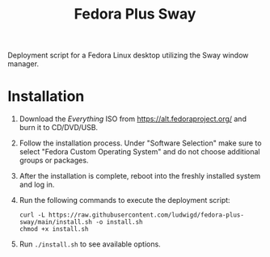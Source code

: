 #+TITLE: Fedora Plus Sway

Deployment script for a Fedora Linux desktop utilizing the Sway window manager.

* Installation

1. Download the /Everything/ ISO from [[https://alt.fedoraproject.org/]] and burn it to CD/DVD/USB.
2. Follow the installation process. Under "Software Selection" make sure to select "Fedora Custom Operating System" and do not choose additional groups or packages.
3. After the installation is complete, reboot into the freshly installed system and log in.
4. Run the following commands to execute the deployment script:

   #+BEGIN_SRC
curl -L https://raw.githubusercontent.com/ludwigd/fedora-plus-sway/main/install.sh -o install.sh
chmod +x install.sh
   #+END_SRC
5. Run ~./install.sh~ to see available options.

